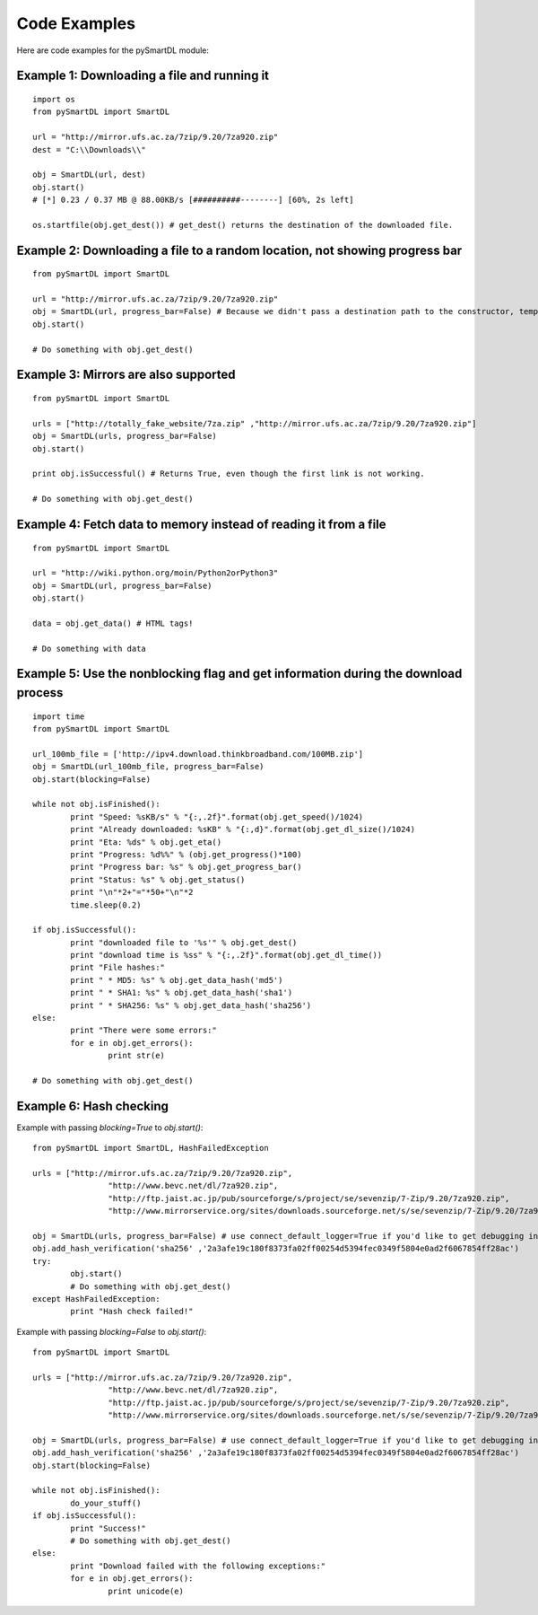 Code Examples
===================================
Here are code examples for the pySmartDL module:

=============================================
Example 1: Downloading a file and running it
=============================================
::

	import os
	from pySmartDL import SmartDL

	url = "http://mirror.ufs.ac.za/7zip/9.20/7za920.zip"
	dest = "C:\\Downloads\\"

	obj = SmartDL(url, dest)
	obj.start()
	# [*] 0.23 / 0.37 MB @ 88.00KB/s [##########--------] [60%, 2s left]

	os.startfile(obj.get_dest()) # get_dest() returns the destination of the downloaded file.

=============================================================================
Example 2: Downloading a file to a random location, not showing progress bar
=============================================================================
::

	from pySmartDL import SmartDL
	 
	url = "http://mirror.ufs.ac.za/7zip/9.20/7za920.zip"
	obj = SmartDL(url, progress_bar=False) # Because we didn't pass a destination path to the constructor, temporary path was chosen.
	obj.start()
	
	# Do something with obj.get_dest()

======================================
Example 3: Mirrors are also supported
======================================
::

	from pySmartDL import SmartDL
	 
	urls = ["http://totally_fake_website/7za.zip" ,"http://mirror.ufs.ac.za/7zip/9.20/7za920.zip"]
	obj = SmartDL(urls, progress_bar=False)
	obj.start()
	
	print obj.isSuccessful() # Returns True, even though the first link is not working.

	# Do something with obj.get_dest()

==================================================================
Example 4: Fetch data to memory instead of reading it from a file
==================================================================
::

	from pySmartDL import SmartDL
	 
	url = "http://wiki.python.org/moin/Python2orPython3"
	obj = SmartDL(url, progress_bar=False)
	obj.start()

	data = obj.get_data() # HTML tags!
	
	# Do something with data
	
====================================================================================
Example 5: Use the nonblocking flag and get information during the download process
====================================================================================
::

	import time
	from pySmartDL import SmartDL
	 
	url_100mb_file = ['http://ipv4.download.thinkbroadband.com/100MB.zip']
	obj = SmartDL(url_100mb_file, progress_bar=False)
	obj.start(blocking=False)
	
	while not obj.isFinished():
		print "Speed: %sKB/s" % "{:,.2f}".format(obj.get_speed()/1024)
		print "Already downloaded: %sKB" % "{:,d}".format(obj.get_dl_size()/1024)
		print "Eta: %ds" % obj.get_eta()
		print "Progress: %d%%" % (obj.get_progress()*100)
		print "Progress bar: %s" % obj.get_progress_bar()
		print "Status: %s" % obj.get_status()
		print "\n"*2+"="*50+"\n"*2
		time.sleep(0.2)
		
	if obj.isSuccessful():
		print "downloaded file to '%s'" % obj.get_dest()
		print "download time is %ss" % "{:,.2f}".format(obj.get_dl_time())
		print "File hashes:"
		print " * MD5: %s" % obj.get_data_hash('md5')
		print " * SHA1: %s" % obj.get_data_hash('sha1')
		print " * SHA256: %s" % obj.get_data_hash('sha256')
	else:
		print "There were some errors:"
		for e in obj.get_errors():
			print str(e)

	# Do something with obj.get_dest()
	
=========================
Example 6: Hash checking
=========================

Example with passing `blocking=True` to `obj.start()`::

	from pySmartDL import SmartDL, HashFailedException
	 
	urls = ["http://mirror.ufs.ac.za/7zip/9.20/7za920.zip",
			"http://www.bevc.net/dl/7za920.zip",
			"http://ftp.jaist.ac.jp/pub/sourceforge/s/project/se/sevenzip/7-Zip/9.20/7za920.zip",
			"http://www.mirrorservice.org/sites/downloads.sourceforge.net/s/se/sevenzip/7-Zip/9.20/7za920.zip"]
	
	obj = SmartDL(urls, progress_bar=False) # use connect_default_logger=True if you'd like to get debugging info to the console
	obj.add_hash_verification('sha256' ,'2a3afe19c180f8373fa02ff00254d5394fec0349f5804e0ad2f6067854ff28ac')
	try:
		obj.start()
		# Do something with obj.get_dest()
	except HashFailedException:
		print "Hash check failed!"
	
Example with passing `blocking=False` to `obj.start()`::

	from pySmartDL import SmartDL
	 
	urls = ["http://mirror.ufs.ac.za/7zip/9.20/7za920.zip",
			"http://www.bevc.net/dl/7za920.zip",
			"http://ftp.jaist.ac.jp/pub/sourceforge/s/project/se/sevenzip/7-Zip/9.20/7za920.zip",
			"http://www.mirrorservice.org/sites/downloads.sourceforge.net/s/se/sevenzip/7-Zip/9.20/7za920.zip"]
	
	obj = SmartDL(urls, progress_bar=False) # use connect_default_logger=True if you'd like to get debugging info to the console
	obj.add_hash_verification('sha256' ,'2a3afe19c180f8373fa02ff00254d5394fec0349f5804e0ad2f6067854ff28ac')
	obj.start(blocking=False)

	while not obj.isFinished():
		do_your_stuff()
	if obj.isSuccessful():
		print "Success!"
		# Do something with obj.get_dest()
	else:
		print "Download failed with the following exceptions:"
		for e in obj.get_errors():
			print unicode(e)